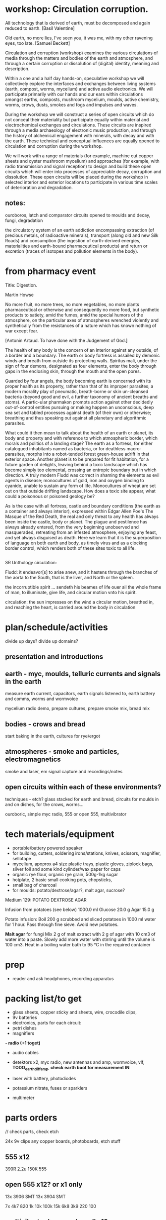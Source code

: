 * workshop: Circulation corruption.

All technology that is derived of earth, must be decomposed and again
reduced to earth.
[Basil Valentine]

Old earth, no more lies, I've seen you, it was me, with my other
ravening eyes, too late.
[Samuel Beckett]

Circulation and corruption (workshop) examines the various
circulations of media through the matters and bodies of the earth and
atmosphere, and through a certain corruption or dissolution of
(digital) identity, meaning and description.

Within a one and a half day hands-on, speculative workshop we will
collectively explore the interfaces and exchanges between living
systems (earth, compost, worms, mycelium) and active audio
electronics. We will participate primarily with our hands and our ears
within circulations amongst earths, composts, mushroom mycelium,
moulds, active chemistry, worms, crows, dusts, smokes and fogs and
impulses and waves.

During the workshop we will construct a series of open circuits which
do not conceal their materiality but participate equally within
material and electrochemical exchanges and circulations. These
circuits are inspired through a media archaeology of electronic music
production, and through the history of alchemical engagement with
minerals, with decay and with the earth. These technical and
conceptual influences are equally opened to circulation and corruption during
the workshop.

We will work with a range of materials (for example, machine cut
copper sheets and oyster mushroom mycelium) and approaches (for
example, with radio transmission and signal reception) to design and
build these open circuits which will enter into processes of
appreciable decay, corruption and dissolution. These open circuits
will be placed during the workshop in selected interior and exterior
locations to participate in various time scales of deterioration and
degradation.

** notes:

ouroboros, latch and comparator circuits opened to moulds and decay, fungi, degradation


the circulatory system of an earth addiction encompassing extraction
(of precious metals, of radioactive minerals), transport (along old
and new Silk Roads) and consumption (the ingestion of earth-derived
energies, materialities and earth-bound pharmaceutical products) and
return or excretion (traces of isotopes and pollution elements in the
body).

* from pharmacy event

Title: Digestion.

Martin Howse

No more fruit, no more trees, no more vegetables, no more plants
pharmaceutical or otherwise and consequently no more food, but
synthetic products to satiety, amid the fumes, amid the special humors
of the atmosphere, on the particular axes of atmospheres wrenched
violently and synthetically from the resistances of a nature which has
known nothing of war except fear.

[Antonin Artaud. To have done with the Judgement of God.]

The health of any body is the concern of an interior against any
outside, of a border and a boundary. The earth or body fortress is
assailed by demonic winds and breath from outside its protecting
walls. Spiritus mali, under the sign of four demons, designated as
four elements, enter the body through gaps in the enclosing skin,
through the mouth and the open pores.

Guarded by four angels, the body becoming earth is concerned with its
proper health as its property, rather than that of its improper
parasites; a modern morality play of pneumatic, breath-borne or skin
un-cleansed bacteria (beyond good and evil, a further taxonomy of
ancient breaths and atoms). A partic-ular pharmakon prompts action
against other decidedly out-of-control entities pursuing or making
happen an unconscious, deep sea set and tabled processes against death
(of their own) or otherwise; breathing and thus speaking out against
all planetary and algorithmic parasites.

What could it then mean to talk about the health of an earth or
planet, its body and property and with reference to which atmospheric
border, which morals and politics of a landing stage? The earth as a
fortress, for either catalogued inhabitants named as bacteria, or for
deathless macro-parasites, morphs into a robot-tended forest
green-house adrift in that exterior space. Another planet is to be
prepared for fit habitation, for a future garden of delights, leaving
behind a toxic landscape which has become simply too elemental,
crossing an entropic boundary but in which direction. A truly modern
Fludd was correct in shaming the elements as evil agents in disease;
monocultures of gold, iron and oxygen binding to cyanide, unable to
sustain any form of life. Monocultures of wheat are set out on that
outside drifting landscape. How does a toxic site appear, what could a
poisonous or poisoned geology be?

As is the case with all fortress, castle and boundary conditions (the
earth as a container and always interior), expressed within Edgar
Allen Poe's The Masque of the Red Death, the real and only threat to
any health has always been inside the castle, body or planet. The
plague and pestilence has always already entered, from the very
beginning unobserved and masqueraded, retreating from an infested
atmosphere, enjoying any feast, and yet always disguised as
death. Here we learn that it is the superposition of language on both
earth and body, as timely virus and as a clocking border control,
which renders both of these sites toxic to all life.

** 

SR Unthology circulation:

Fludd: it endeavor[s] to arise anew, and it hastens through the branches of the aorta to the South, that is the liver, and North or the spleen.

the incorruptible spirit ... sendeth his beames of life ouer all the whole frame of man, to illuminate, give life, and circular motion vnto his spirit.

circulation: the sun impresses on the wind a circular motion, breathed in, and reaching the heart, is carried around the body in circulation


* plan/schedule/activities

divide up days? divide up domains?

** presentation and introductions

** earth - myc, moulds, telluric currents and signals in the earth

measure earth current, capacitors, earth signals listened to, earth battery and comms, worms and wormvoice

mycelium radio demo, prepare cultures, prepare smoke mix, bread mix

** bodies - crows and bread

start baking in the earth, cultures for rye/ergot

** atmospheres - smoke and particles, electromagnetics

smoke and laser, em signal capture and recordings/notes

** open circuits within each of these environments?

techniques - etch? glass stacked for earth and bread, circuits for moulds in and on dishes, for the crows, worms...

ouroboric, simple myc radio, 555 or open 555, multivibrator

* tech materials/equipment

- portable/battery powered speaker
- for building, cutters, soldering irons/stations, knives, scissors, magnifier, sellotape
- mycelium, apoprox a4 size plastic trays, plastic gloves, ziplock bags, silver foil and some kind cylinder/wax paper for caps
- organic rye flour, organic rye grain, 500g-1kg sugar
- hotplate, 2 basic small cooking pots, chopsticks, 
- small bag of charcoal
- for moulds: potato/dextrose/agar?, malt agar, sucrose?


Medium 129: POTATO DEXTROSE AGAR 

 Infusion from potatoes (see below)         1000.0     ml
 Glucose                                      20.0      g
 Agar                                         15.0      g

Potato infusion:
Boil 200 g scrubbed and sliced potatoes in 1000 ml water for 1 hour. Pass through fine sieve. Avoid
new potatoes.

*Malt agar* for fungi Mix 2 g of malt extract with 2 g of agar with 10
cm3 of water into a paste. Slowly add more water with stirring until
the volume is 100 cm3. Heat in a boiling water bath to 95 °C in the
required container

* prep

- reader and ask headphones, recording apparatus

* packing list/to get

- glass sheets, copper sticky and sheets, wire, crocodile clips, 
- 9v batteries
- electronics, parts for each circuit:
- petri dishes
- magnifiers
*- radio (+1 toget)*
- audio cables

- detektors x2, myc radio, new antennas and amp, wormvoice, vlf, *TODO_earthdiffamp*, *check earth boot for measurement IN*
- laser with battery, photodiodes
- potassium nitrate, fuses or sparklers
- multimeter

* parts orders

// check parts, check etch

24x 9v clips
any copper boards, photoboards, etch stuff

** 555 x12

390R
2.2u
150K
555

** open 555 x12? or x1 only

13x 3906 SMT
13x 3904 SMT

7x 4k7
820
1k
10k
100k
15k
6k8
3k9
220
100

** multivibrator large and small x12

2x 3904 big
2x 4k7
2x 150

2x 3904 smd
2x 4k7
2x 150

** radio transmitter x12 - on glass/or petri dishes

0.8mm wire
547c
IN

** ouroboros x12 - hand-drawn

large and small

6x 3904
6x 1n4148
6x 1n
6x 33k
